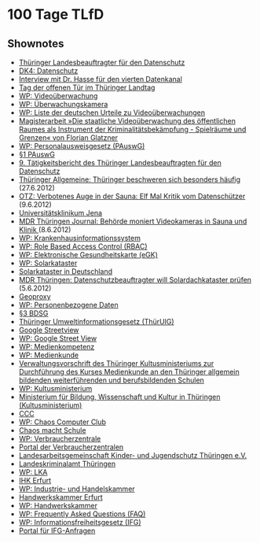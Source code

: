 
* 100 Tage TLfD

** Shownotes
   - [[http://www.thueringen.de/datenschutz/][Thüringer Landesbeauftragter für den Datenschutz]]
   - [[http://datenkanal.org/archives/12-DK4-Datenschutz.html][DK4: Datenschutz]]
   - [[http://datenkanal.org/archives/11-Interview-mit-dem-Thueringer-Landesdatenschutzbeauftragen.html][Interview mit Dr. Hasse für den vierten Datenkanal]]
   - [[http://www.thueringer-landtag.de/landtag/aktuelles/tag-der-offenen-tuer/][Tag der offenen Tür im Thüringer Landtag]]
   - [[https://de.wikipedia.org/wiki/Video%C3%BCberwachung][WP: Videoüberwachung]]
   - [[https://de.wikipedia.org/wiki/%C3%9Cberwachungskamera][WP: Überwachungskamera]]
   - [[https://de.wikipedia.org/wiki/Liste_der_deutschen_Urteile_zu_Video%C3%BCberwachungen][WP: Liste der deutschen Urteile zu Videoüberwachungen]]
   - [[https://www.foebud.org/video/magisterarbeit-florian-glatzner.pdf/view][Magisterarbeit »Die staatliche Videoüberwachung des öffentlichen Raumes als Instrument der Kriminalitätsbekämpfung - Spielräume und Grenzen« von Florian Glatzner]]
   - [[https://de.wikipedia.org/wiki/Personalausweisgesetz][WP: Personalausweisgesetz (PAuswG)]]
   - [[http://www.gesetze-im-internet.de/pauswg/__1.html][§1 PAuswG]]
   - [[http://www.thueringen.de/datenschutz/veroeffentlichungen/taetigkeitsbericht/tb9/][9. Tätigkeitsbericht des Thüringer Landesbeauftragten für den Datenschutz]]
   - [[http://www.thueringer-allgemeine.de/web/zgt/leben/detail/-/specific/Thueringer-beschweren-sich-besonders-haeufig-1537565169][Thüringer Allgemeine: Thüringer beschweren sich besonders häufig]] (27.6.2012)
   - [[http://www.otz.de/web/zgt/politik/detail/-/specific/Verbotenes-Auge-in-der-Sauna-Elf-Mal-Kritik-vom-Datenschuetzer-815461256][OTZ: Verbotenes Auge in der Sauna: Elf Mal Kritik vom Datenschützer]] (9.6.2012)
   - [[http://www.uniklinikum-jena.de/][Universitätsklinikum Jena]]
   - [[http://www.mdr.de/thueringen-journal/datenschutzbericht104_zc-b06a3d37_zs-ae6d99c0.html][MDR Thüringen Journal: Behörde moniert Videokameras in Sauna und Klinik ]] (8.6.2012)
   - [[https://de.wikipedia.org/wiki/Krankenhausinformationssystem][WP: Krankenhausinformationssystem]]
   - [[https://de.wikipedia.org/wiki/Role_Based_Access_Control][WP: Role Based Access Control (RBAC)]]
   - [[https://de.wikipedia.org/wiki/Elektronische_Gesundheitskarte][WP: Elektronische Gesundheitskarte (eGK)]]
   - [[https://de.wikipedia.org/wiki/Solarkataster][WP: Solarkataster]]
   - [[http://www.enbausa.de/solar-geothermie/fotovoltaik/staedte-mit-solarkataster.html][Solarkataster in Deutschland]]
   - [[http://www.mdr.de/thueringen/mitte-west-thueringen/solardachkataster100.html][MDR Thüringen: Datenschutzbeauftragter will Solardachkataster prüfen]] (5.6.2012)
   - [[http://www.geoproxy.geoportal-th.de/geoclient/][Geoproxy]]
   - [[https://de.wikipedia.org/wiki/Personenbezogene_Daten][WP: Personenbezogene Daten]]
   - [[http://www.gesetze-im-internet.de/bdsg_1990/__3.html][§3 BDSG]]
   - [[http://th.juris.de/th/gesamt/UIG_TH.htm][Thüringer Umweltinformationsgesetz (ThürUIG)]]
   - [[https://www.google.com/intl/en_ALL/help/maps/streetview/][Google Streetview]]
   - [[https://de.wikipedia.org/wiki/Google_Street_View][WP: Google Street View]]
   - [[https://de.wikipedia.org/wiki/Medienkompetenz][WP: Medienkompetenz]]
   - [[https://de.wikipedia.org/wiki/Medienkunde][WP: Medienkunde]]
   - [[http://www.thueringen.de/de/tmbwk/bildung/schulwesen/vorschriften/medienkunde/content.html][Verwaltungsvorschrift des Thüringer Kultusministeriums zur Durchführung des Kurses Medienkunde an den Thüringer allgemein bildenden weiterführenden und berufsbildenden Schulen]]
   - [[https://de.wikipedia.org/wiki/Kultusministerium][WP: Kultusministerium]]
   - [[http://www.thueringen.de/de/tmbwk/][Ministerium für Bildung, Wissenschaft und Kultur in Thüringen (Kultusministerium)]]
   - [[https://www.ccc.de/][CCC]]
   - [[https://de.wikipedia.org/wiki/Chaos_Computer_Club][WP: Chaos Computer Club]]
   - [[http://ccc.de/schule][Chaos macht Schule]]
   - [[https://de.wikipedia.org/wiki/Verbraucherzentrale][WP: Verbraucherzentrale]]
   - [[http://www.verbraucherzentrale.de/][Portal der Verbraucherzentralen]]
   - [[http://www.jugendschutz-thueringen.de/][Landesarbeitsgemeinschaft Kinder- und Jugendschutz Thüringen e.V.]]
   - [[http://thueringen.de/de/lka/][Landeskriminalamt Thüringen]]
   - [[https://de.wikipedia.org/wiki/Landeskriminalamt_%28Deutschland%29][WP: LKA]]
   - [[http://www.erfurt.ihk.de/www/ihk/][IHK Erfurt]]
   - [[https://de.wikipedia.org/wiki/Industrie-_und_Handelskammer][WP: Industrie- und Handelskammer]]
   - [[http://www.hwk-erfurt.de/][Handwerkskammer Erfurt]]
   - [[https://de.wikipedia.org/wiki/Handwerkskammer][WP: Handwerkskammer]]
   - [[https://de.wikipedia.org/wiki/Frequently_Asked_Questions][WP: Frequently Asked Questions (FAQ)]]
   - [[https://de.wikipedia.org/wiki/Informationsfreiheitsgesetz][WP: Informationsfreiheitsgesetz (IFG)]]
   - [[https://fragdenstaat.de/][Portal für IFG-Anfragen]]
